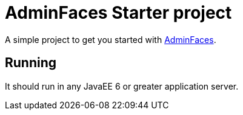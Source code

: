 = AdminFaces Starter project


A simple project to get you started with https://github.com/adminfaces[AdminFaces^].

== Running

It should run in any JavaEE 6 or greater application server.